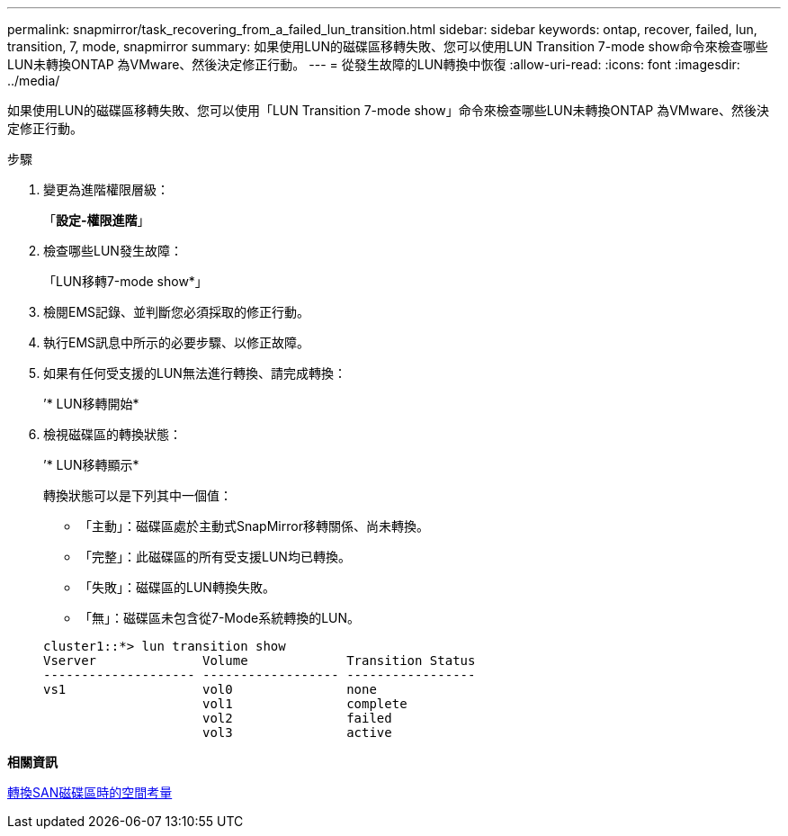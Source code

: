 ---
permalink: snapmirror/task_recovering_from_a_failed_lun_transition.html 
sidebar: sidebar 
keywords: ontap, recover, failed, lun, transition, 7, mode, snapmirror 
summary: 如果使用LUN的磁碟區移轉失敗、您可以使用LUN Transition 7-mode show命令來檢查哪些LUN未轉換ONTAP 為VMware、然後決定修正行動。 
---
= 從發生故障的LUN轉換中恢復
:allow-uri-read: 
:icons: font
:imagesdir: ../media/


[role="lead"]
如果使用LUN的磁碟區移轉失敗、您可以使用「LUN Transition 7-mode show」命令來檢查哪些LUN未轉換ONTAP 為VMware、然後決定修正行動。

.步驟
. 變更為進階權限層級：
+
「*設定-權限進階*」

. 檢查哪些LUN發生故障：
+
「LUN移轉7-mode show*」

. 檢閱EMS記錄、並判斷您必須採取的修正行動。
. 執行EMS訊息中所示的必要步驟、以修正故障。
. 如果有任何受支援的LUN無法進行轉換、請完成轉換：
+
’* LUN移轉開始*

. 檢視磁碟區的轉換狀態：
+
’* LUN移轉顯示*

+
轉換狀態可以是下列其中一個值：

+
** 「主動」：磁碟區處於主動式SnapMirror移轉關係、尚未轉換。
** 「完整」：此磁碟區的所有受支援LUN均已轉換。
** 「失敗」：磁碟區的LUN轉換失敗。
** 「無」：磁碟區未包含從7-Mode系統轉換的LUN。


+
[listing]
----
cluster1::*> lun transition show
Vserver              Volume             Transition Status
-------------------- ------------------ -----------------
vs1                  vol0               none
                     vol1               complete
                     vol2               failed
                     vol3               active
----


*相關資訊*

xref:concept_considerations_for_space_when_transitioning_san_volumes.adoc[轉換SAN磁碟區時的空間考量]
